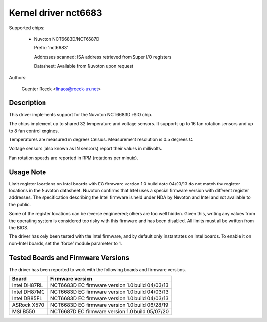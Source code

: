 Kernel driver nct6683
=====================

Supported chips:

  * Nuvoton NCT6683D/NCT6687D

    Prefix: 'nct6683'

    Addresses scanned: ISA address retrieved from Super I/O registers

    Datasheet: Available from Nuvoton upon request

Authors:

	Guenter Roeck <linaos@roeck-us.net>

Description
-----------

This driver implements support for the Nuvoton NCT6683D eSIO chip.

The chips implement up to shared 32 temperature and voltage sensors.
It supports up to 16 fan rotation sensors and up to 8 fan control engines.

Temperatures are measured in degrees Celsius. Measurement resolution is
0.5 degrees C.

Voltage sensors (also known as IN sensors) report their values in millivolts.

Fan rotation speeds are reported in RPM (rotations per minute).

Usage Note
----------

Limit register locations on Intel boards with EC firmware version 1.0
build date 04/03/13 do not match the register locations in the Nuvoton
datasheet. Nuvoton confirms that Intel uses a special firmware version
with different register addresses. The specification describing the Intel
firmware is held under NDA by Nuvoton and Intel and not available
to the public.

Some of the register locations can be reverse engineered; others are too
well hidden. Given this, writing any values from the operating system is
considered too risky with this firmware and has been disabled. All limits
must all be written from the BIOS.

The driver has only been tested with the Intel firmware, and by default
only instantiates on Intel boards. To enable it on non-Intel boards,
set the 'force' module parameter to 1.

Tested Boards and Firmware Versions
-----------------------------------

The driver has been reported to work with the following boards and
firmware versions.

=============== ===============================================
Board		Firmware version
=============== ===============================================
Intel DH87RL	NCT6683D EC firmware version 1.0 build 04/03/13
Intel DH87MC	NCT6683D EC firmware version 1.0 build 04/03/13
Intel DB85FL	NCT6683D EC firmware version 1.0 build 04/03/13
ASRock X570	NCT6683D EC firmware version 1.0 build 06/28/19
MSI B550	NCT6687D EC firmware version 1.0 build 05/07/20
=============== ===============================================
